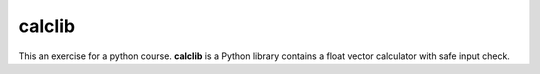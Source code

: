calclib
=======

This an exercise for a python course. **calclib** is a Python library contains a float vector calculator with safe input check.